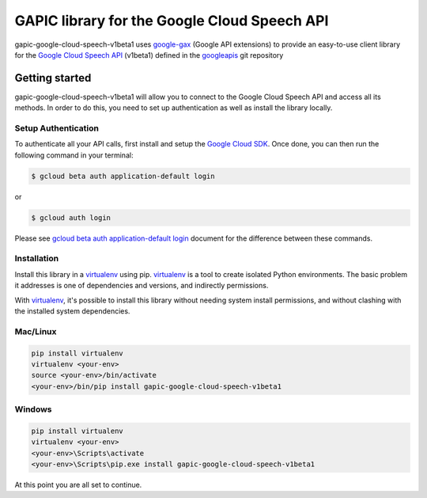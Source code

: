 GAPIC library for the Google Cloud Speech API
================================================================================

gapic-google-cloud-speech-v1beta1 uses google-gax_ (Google API extensions) to provide an
easy-to-use client library for the `Google Cloud Speech API`_ (v1beta1) defined in the googleapis_ git repository


.. _`googleapis`: https://github.com/googleapis/googleapis/tree/master/google/cloud/speech/v1beta1
.. _`google-gax`: https://github.com/googleapis/gax-python
.. _`Google Cloud Speech API`: https://developers.google.com/apis-explorer/?hl=en_US#p/speech/v1beta1

Getting started
---------------

gapic-google-cloud-speech-v1beta1 will allow you to connect to the
Google Cloud Speech API and access all its methods. In order to do this, you need
to set up authentication as well as install the library locally.


Setup Authentication
~~~~~~~~~~~~~~~~~~~~

To authenticate all your API calls, first install and setup the `Google Cloud SDK`_.
Once done, you can then run the following command in your terminal:

.. code-block:: console

    $ gcloud beta auth application-default login

or

.. code-block:: console

    $ gcloud auth login

Please see `gcloud beta auth application-default login`_ document for the difference between these commands.

.. _Google Cloud SDK: https://cloud.google.com/sdk/
.. _gcloud beta auth application-default login: https://cloud.google.com/sdk/gcloud/reference/beta/auth/application-default/login


Installation
~~~~~~~~~~~~

Install this library in a `virtualenv`_ using pip. `virtualenv`_ is a tool to
create isolated Python environments. The basic problem it addresses is one of
dependencies and versions, and indirectly permissions.

With `virtualenv`_, it's possible to install this library without needing system
install permissions, and without clashing with the installed system
dependencies.

.. _`virtualenv`: https://virtualenv.pypa.io/en/latest/


Mac/Linux
~~~~~~~~~~

.. code-block:: console

    pip install virtualenv
    virtualenv <your-env>
    source <your-env>/bin/activate
    <your-env>/bin/pip install gapic-google-cloud-speech-v1beta1


Windows
~~~~~~~

.. code-block:: console

    pip install virtualenv
    virtualenv <your-env>
    <your-env>\Scripts\activate
    <your-env>\Scripts\pip.exe install gapic-google-cloud-speech-v1beta1


At this point you are all set to continue.


